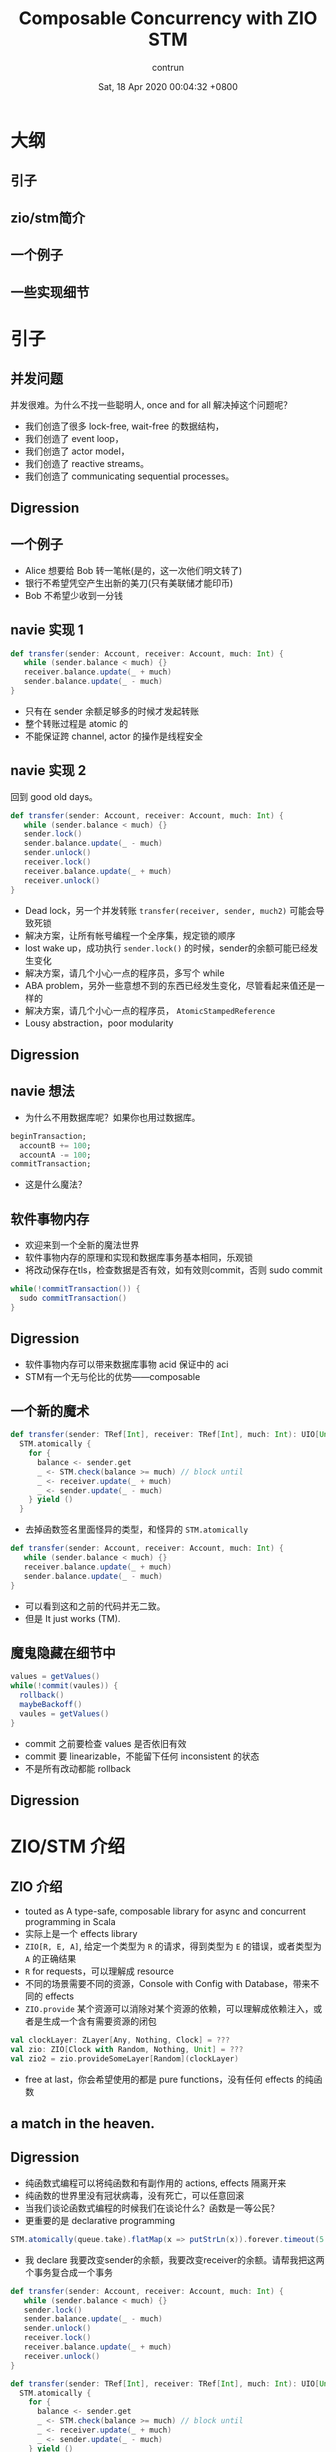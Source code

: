#+AUTHOR: contrun
#+TITLE: Composable Concurrency with ZIO STM
#+DATE: Sat, 18 Apr 2020 00:04:32 +0800
#+LANGUAGE: zh-CN

* 大纲
** 引子
** zio/stm简介
** 一个例子
** 一些实现细节

* 引子

** 并发问题
并发很难。为什么不找一些聪明人, once and for all 解决掉这个问题呢？

+ 我们创造了很多 lock-free, wait-free 的数据结构，
+ 我们创造了 event loop，
+ 我们创造了 actor model，
+ 我们创造了 reactive streams。
+ 我们创造了 communicating sequential processes。


** Digression
[[../pictures/meta-programming-hard.jpg]]



# 是的，我大golang的世界并发是很容易的。我们彻底解决了泛型需要学习成本的问题，我们根本就不支持泛型。我们彻底解决了元编程难写难debug的问题，我们根本就不支持元编程。

** 一个例子
+ Alice 想要给 Bob 转一笔帐(是的，这一次他们明文转了)
+ 银行不希望凭空产生出新的美刀(只有美联储才能印币)
+ Bob 不希望少收到一分钱

** navie 实现 1
#+begin_src scala
def transfer(sender: Account, receiver: Account, much: Int) {
   while (sender.balance < much) {}
   receiver.balance.update(_ + much)
   sender.balance.update(_ - much)
}
#+end_src

+ 只有在 sender 余额足够多的时候才发起转账
+ 整个转账过程是 atomic 的
+ 不能保证跨 channel, actor 的操作是线程安全

** navie 实现 2

回到 good old days。

#+begin_src scala
def transfer(sender: Account, receiver: Account, much: Int) {
   while (sender.balance < much) {}
   sender.lock()
   sender.balance.update(_ - much)
   sender.unlock()
   receiver.lock()
   receiver.balance.update(_ + much)
   receiver.unlock()
}
#+end_src

+ Dead lock，另一个并发转账 ~transfer(receiver, sender, much2)~ 可能会导致死锁
+ 解决方案，让所有帐号编程一个全序集，规定锁的顺序
+ lost wake up，成功执行 ~sender.lock()~ 的时候，sender的余额可能已经发生变化
+ 解决方案，请几个小心一点的程序员，多写个 while
+ ABA problem，另外一些意想不到的东西已经发生变化，尽管看起来值还是一样的
+ 解决方案，请几个小心一点的程序员， ~AtomicStampedReference~
+ Lousy abstraction，poor modularity

** Digression
[[../pictures/10th-year-of-using-mutexes.png]]

** navie 想法

+ 为什么不用数据库呢？如果你也用过数据库。

#+begin_src sql
  beginTransaction;
    accountB += 100;
    accountA -= 100;
  commitTransaction;
#+end_src

+ 这是什么魔法？

** 软件事物内存
+ 欢迎来到一个全新的魔法世界
+ 软件事物内存的原理和实现和数据库事务基本相同，乐观锁
+ 将改动保存在tls，检查数据是否有效，如有效则commit，否则 sudo commit
#+begin_src java
while(!commitTransaction()) {
  sudo commitTransaction()
}
#+end_src

** Digression
[[../pictures/sudo.jpg]]

+ 软件事物内存可以带来数据库事物 acid 保证中的 aci
+ STM有一个无与伦比的优势——composable

** 一个新的魔术
#+begin_src scala
def transfer(sender: TRef[Int], receiver: TRef[Int], much: Int): UIO[Unit] =
  STM.atomically {
    for {
      balance <- sender.get
      _ <- STM.check(balance >= much) // block until
      _ <- receiver.update(_ + much)
      _ <- sender.update(_ - much)
    } yield ()
  }
#+end_src

+ 去掉函数签名里面怪异的类型，和怪异的 ~STM.atomically~

#+begin_src scala
def transfer(sender: Account, receiver: Account, much: Int) {
   while (sender.balance < much) {}
   receiver.balance.update(_ + much)
   sender.balance.update(_ - much)
}
#+end_src

+ 可以看到这和之前的代码并无二致。
+ 但是 It just works (TM).

# Demostration

** 魔鬼隐藏在细节中
#+begin_src java
values = getValues()
while(!commit(vaules)) {
  rollback()
  maybeBackoff()
  vaules = getValues()
}
#+end_src

+ commit 之前要检查 values 是否依旧有效
+ commit 要 linearizable，不能留下任何 inconsistent 的状态
+ 不是所有改动都能 rollback

** Digression
[[../pictures/rollback-to-2019.jpg]]

* ZIO/STM 介绍
** ZIO 介绍
+ touted as A type-safe, composable library for async and concurrent programming in Scala
+ 实际上是一个 effects library
+ ~ZIO[R, E, A]~, 给定一个类型为 ~R~ 的请求，得到类型为 ~E~ 的错误，或者类型为 ~A~ 的正确结果
+ ~R~ for requests，可以理解成 resource
+ 不同的场景需要不同的资源，Console with Config with Database，带来不同的 effects
+ ~ZIO.provide~ 某个资源可以消除对某个资源的依赖，可以理解成依赖注入，或者是生成一个含有需要资源的闭包

#+begin_src scala
val clockLayer: ZLayer[Any, Nothing, Clock] = ???
val zio: ZIO[Clock with Random, Nothing, Unit] = ???
val zio2 = zio.provideSomeLayer[Random](clockLayer)
#+end_src

+ free at last，你会希望使用的都是 pure functions，没有任何 effects 的纯函数


** a match in the heaven.
[[../pictures/print-is-no-more.jpg]]
** Digression

+ 纯函数式编程可以将纯函数和有副作用的 actions, effects 隔离开来
+ 纯函数的世界里没有冠状病毒，没有死亡，可以任意回滚
+ 当我们谈论函数式编程的时候我们在谈论什么？函数是一等公民？
+ 更重要的是 declarative programming

#+begin_src scala
STM.atomically(queue.take).flatMap(x => putStrLn(x)).forever.timeout(5.seconds)
#+end_src

+ 我 declare 我要改变sender的余额，我要改变receiver的余额。请帮我把这两个事务复合成一个事务
#+begin_src scala
def transfer(sender: Account, receiver: Account, much: Int) {
   while (sender.balance < much) {}
   sender.lock()
   sender.balance.update(_ - much)
   sender.unlock()
   receiver.lock()
   receiver.balance.update(_ + much)
   receiver.unlock()
}
#+end_src

#+begin_src scala
def transfer(sender: TRef[Int], receiver: TRef[Int], much: Int): UIO[Unit] =
  STM.atomically {
    for {
      balance <- sender.get
      _ <- STM.check(balance >= much) // block until
      _ <- receiver.update(_ + much)
      _ <- sender.update(_ - much)
    } yield ()
  }
#+end_src

+ declaration as an abstract barrier
+ 更加地 composable，更加地 modular，更加地 robust

** Yet another certainly harmful monad tutorial
+ 所以 ZIO 里面的 STM 到底是个啥？是个 monad。
+ ~UIO[A]~ 理解成为计算过程的抽象，这个过程执行完毕可以得到一个类型为A的结果a
+ ~flatMap(ua: UIO[A], f: (A -> UIO[B])): UIO[B]~
+ 从计算过程 ~UIO[A]~ 得到结果 ~a~ ，然后喂给 ~(A -> UIO[B])~ 得到 ~UIO[B]~ ，最终执行得到结果 ~B~
+ 两个事务的组合其实也是如此

#+begin_src scala
    for {
      balance <- sender.get // USTM[Int]
      _ <- STM.check(balance >= much) // USTM[Unit]
    } yield ()
#+end_src

+ 实现上来说我们需要定义，怎么从一个 ~USTM[Int]~ 里面取出 ~Int~  (~balance <- sender.get~)
+ 怎么样把 ~USTM[A] -> (A -> USTM[B)]~ 变成一个 ~USTM[B]~ (~STM.check(balance >= much)==~)
+ declarative programming 让我们不需要管这么多细节，我们先看下这样的抽象的威力

** Dining philosophers

** Digression
[[../pictures/dining-philosophers-problem.jpg]]

+ 要让每一个哲学家吃上意大利面，即使他是苏格拉底，fuck historians
+ 要让每个哲学家用两个叉子吃意大利面
# 我写意大利面代码也要几个 forks
+ 吃意大利面的精髓在于不要让拿叉子的过程打环
+ 其实这个之前说的转账死锁就是两个哲学家在吃意大利面打环了
+ 如何用 STM 解决 Dining philosophers 问题？

#+begin_src scala
  val leftFork = forks(n)
  val rightFork = forks((n + 1) % forks.length)
  for {
    _ <- leftFork.acquire()
    _ <- rightFork.acquire()
    _ <- queue.offer(s"Philosopher $n haz forks")
    _ <- rightFork.release()
    _ <- leftFork.release()
  } yield ()
#+end_src

+ 你应该对这样的东西感到极端 skeptical
** Digression
[[../pictures/the-code-works.png]]

+ 因为这种写法看起来已经打环
+ It just works (TM).
# Demostration

+ 我虽然不知道它是怎么工作的，但它就能工作！
+ 真正的魔法是在于 STM 这个 monad 的定义
+ declarative programming or concurrency for dummies
+ 就算是成功 acquire leftFork，也不会一直占用 leftFork
+ 如果出现xx会如何自动回滚，自动"释放占用的资源"，自动重试
+ ~rightFork.acquire = rightFork.tryAcquire orElse (rollback and retry)~

* 一些实现细节
+ 我们这个啊，是 high level review
** Digression
[[../pictures/high-level.png]]

** STM vs IO
+ 两者都是 monad，都有 flatMap， for comprehension
+ commit transaction，让其他 STM 看到执行结果是一种副作用
+ 为了隔离开有副作用的 action，特地构造了 STM 这个 monad
+ STM -> IO， ~atomically~
#+begin_src scala
  STM.atomically(
    leftFork.withPermit(rightFork.withPermit(queue.offer(s"Philosopher $n haz forks")))
  )
#+end_src

** Compare and Set
+ compareAndSet, 几乎所有的 lock-free 数据结构之母
#+begin_src scala
  def getAndSet(a: A): A {
    while (true) {
      current = value.get
      loop = !value.compareAndSet(current, a)
      if (!loop) return current
    }
  }
#+end_src
+ 获取当前的值，对比是否依旧是当前值，如果是，用新的值覆盖当前值，如果不是，重试
+ 获取当前值，执行操作，验证当前值的有效性，如果无效，回滚 transaction 并重试，否则commit
+ compareAndSet 是 atomic 的，我们需要保证我们的整个过程是 linerizable 的

** 回滚
+ 运行 atomically 的时候新建一个 thread local 的日志
+ 日志记录了本次 transaction 访问的所有 atomic reference 及其当前值
+ 所有改动都是 isolated, thread local，其他 transaction 无感知
+ 回滚操作只需要清空日志

** 验证并 commit
+ 对 STM monad 的 interpretation 相当于依次执行 continuation
#+begin_src scala
  val leftFork = forks(n)
  val rightFork = forks((n + 1) % forks.length)
  for {
    _ <- leftFork.acquire()
    _ <- rightFork.acquire()
    _ <- queue.offer(s"Philosopher $n haz forks")
    _ <- rightFork.release()
    _ <- leftFork.release()
  } yield ()
#+end_src

+ 依次执行 continuation 的时候会将访问的所有 atomic reference 记录到 expected
+ 验证过程就是验证所有的 atomic reference 的 expecetd == current
+ 为了保证 linearizable 或者其他的一致性条件，可以使用下面的 concurrency control

** Coarse grain concurrency control
+ sqlite way
+ 锁了整个数据库
+ two phase lock

** Fine grain concurrency control
+ postgresql way
+ 锁了对应的 row
+ multi version concurrency control
+ 验证的时候，顺便锁了 write set 里面的 atomic reference

* 谢谢
一点小小的搬运工作，谢谢大家。

* 参考资料

+ [[https://github.com/contrun/stm-problems-zio/][上面例子的源代码]]
+ [[https://www.microsoft.com/en-us/research/publication/composable-memory-transactions/][可以复合的 STM 的主要参考论文(用的 Haskell)]]
+ [[https://www.amazon.com/Art-Multiprocessor-Programming-Revised-Reprint/dp/0123973376/][一本关于 wait-less, lock-less 数据结构的教科书，最后一章是事务内存]]
+ [[https://www.schoolofhaskell.com/user/simonpj/beautiful-concurrency][另外一个 STM 介绍，用 STM 来解决圣诞老人问题]]
+ [[http://java.ociweb.com/mark/stm/article.html][Clojure stm 介绍]]
+ [[http://cs.brown.edu/~mph/HerlihyM93/herlihy93transactional.pdf][在硬件层面上事务内存的论文]][[https://www.microsoft.com/en-us/research/publication/lock-free-data-structures-using-stms-in-haskell/][使用 STM 实现一些常用并发数据结构]]
+ [[https://www.youtube.com/watch?v=d6WWmia0BPM][ZIO STM 的介绍，以及使用 STM 来实现一些常用的并发数据结构]]
+ https://www.oreilly.com/library/view/parallel-and-concurrent/9781449335939/
+ [[https://github.com/snoyberg/why-you-should-use-stm][没有回答标题的 why，会 Walk through haskell stm]]
+ [[https://gitlab.haskell.org/ghc/ghc/-/wikis/commentary/rts/stm][haskell runtime 里的 stm]]

